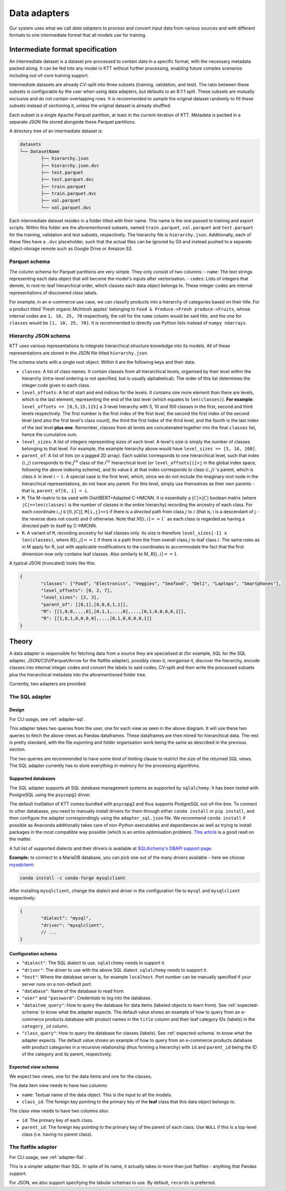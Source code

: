 .. Adapters page.

Data adapters
===================================================

Our system uses what we call *data adapters* to process and convert input data from various sources and with different formats to one intermediate format that all models use for training.

Intermediate format specification
---------------------------------

An intermediate dataset is a dataset pre-processed to contain data in a specific format, with the necessary metadata packed along. It can be fed into any model in KTT without further processing, enabling future complex scenarios including out-of-core training support.

Intermediate datasets are already CV-split into three subsets (training, validation, and test). The ratio between these subsets is configurable by the user when using data adapters, but defaults to an 8:1:1 split. These subsets are mutually exclusive and do not contain overlapping rows. It is recommended to sample the original dataset randomly to fill these subsets instead of sectioning it, unless the original dataset is already shuffled.

Each subset is a single Apache Parquet partition, at least in the current iteration of KTT. Metadata is packed in a separate JSON file stored alongside these Parquet partitions.

A directory tree of an intermediate dataset is:

.. code-block:: bash

	datasets
	└── DatasetName
		├── hierarchy.json
		├── hierarchy.json.dvc
		├── test.parquet
		├── test.parquet.dvc
		├── train.parquet
		├── train.parquet.dvc
		├── val.parquet
		└── val.parquet.dvc
	
Each intermediate dataset resides in a folder titled with their name. This name is the one passed to training and export scripts. Within this folder are the aforementioned subsets, named ``train.parquet``, ``val.parquet`` and ``test.parquet`` for the training, validation and test subsets, respectively. The hierarchy file is ``hierarchy.json``. Additionally, each of these files have a ``.dvc`` placeholder, such that the actual files can be ignored by Git and instead pushed to a separate object-storage remote such as Google Drive or Amazon S3.

Parquet schema
~~~~~~~~~~~~~~

The column schema for Parquet partitions are very simple. They only consist of two columns:
- ``name``: The text strings representing each data object that will become the model's inputs after vectorisation.
- ``codes``: Lists of integers that denote, in root-to-leaf hierarchical order, which classes each data object belongs to. These integer codes are internal representations of discovered class labels.

For example, in an e-commerce use case, we can classify products into a hierarchy of categories based on their title. For a product titled 'Fresh organic McIntosh apples' belonging to ``Food & Produce->Fresh produce->Fruits``, whose internal codes are ``1, 10, 25, 70`` respectively, the cell for the ``name`` column would be said title, and the one for ``classes`` would be ``[1, 10, 25, 70]``. It is recommended to directly use Python lists instead of ``numpy ndarrays``. 

Hierarchy JSON schema
~~~~~~~~~~~~~~~~~~~~~

KTT uses various representations to integrate hierarchical structure knowledge into its models. All of these representations are stored in the JSON file titled ``hierarchy.json``.

The schema starts with a single root object. Within it are the following keys and their data:

- ``classes``: A list of class names. It contain classes from all hierarchical levels, organised by their level within the hierarchy (intra-level ordering is not specified, but is usually alphabetical). The order of this list determines the integer code given to each class.
- ``level_offsets``: A list of start and end indices for the levels. It contains one more element than there are levels, which is the last element, representing the end of the last level (which equates to ``len(classes)``). **For example**: ``level_offsets == [0,5,15,115]`` a 3-level hierarchy with 5, 10 and 100 classes in the first, second and third levels respectively. The first number is the first index of the first level, the second the first index of the second level (and also the first level's class count), the third the first index of the third level, and the fourth is the last index of the last level **plus one**. Remember, classes from all levels are concatenated together into the final ``classes`` list, hence the cumulative sum.
- ``level_sizes``: A list of integers representing sizes of each level. A level's size is simply the number of classes belonging to that level. For example, the example hierarchy above would have ``level_sizes == [5, 10, 100]``.
- ``parent_of``: A list of lists (or a jagged 2D array). Each sublist corresponds to one hierarchical level, such that index :math:`(i, j)` corresponds to the :math:`j^{th}` class of the :math:`i^{th}` hierarchical level (or ``level_offsets[i]+j`` in the global index space, following the above indexing scheme), and its value :math:`k` at that index corresponds to class :math:`(i, j)` 's parent, which is class :math:`k` in level :math:`i-1`. A special case is the first level, which, since we do not include the imaginary root node in the hierarchical representations, do not have any parent. For this level, simply use themselves as their own parents - that is, ``parent_of[0, i] = i``.
- ``M``: The M-matrix to be used with DistilBERT+Adapted C-HMCNN. It is essentially a :math:`|C|\times |C|` boolean matrix (where ``|C|==len(classes)`` is the number of classes in the entire hierarchy) recording the ancestry of each class. For each coordinate :math:`i,j \in [0, |C|]`, ``M[i,j]==1`` if there is a *directed* path from class :math:`j` to :math:`i` (that is, i is a descendant of j - the reverse does not count) and 0 otherwise. Note that :math:`M[i,i] == 1`` as each class is regarded as having a directed path to itself by C-HMCNN.
- ``R``: A variant of ``M``, recording ancestry for leaf classes only. Its size is therefore ``level_sizes[-1] x len(classes)``, where :math:`R[i,j] == 1` if there is a path from the from overall class :math:`j` to leaf class :math:`i`. The same rules as in M apply for R, just with applicable modifications to the coordinates to accommodate the fact that the first dimension now only contains leaf classes. Also similarly to M, :math:`R[i,i] == 1`.

A typical JSON (truncated) looks like this:

.. code-block:: javascript

	{
		"classes": ["Food", "Electronics", "Veggies", "Seafood", "Deli", "Laptops", "Smartphones"],
		"level_offsets": [0, 2, 7],
		"level_sizes": [2, 3],
		"parent_of": [[0,1],[0,0,0,1,1]],
		"M": [[1,0,0,...,0],[0,1,1,...,0],...,[0,1,0,0,0,0,1]],
		"R": [[1,0,1,0,0,0,0],...,[0,1,0,0,0,0,1]]
	}

Theory
-------------

A data adapter is responsible for fetching data from a source they are specialised at (for example, SQL for the SQL adapter, JSON/CSV/Parquet/Arrow for the flatfile adapter), possibly clean it, reorganise it, discover the hierarchy, encode classes into internal integer codes and convert the labels to said codes, CV-split and then write the processed subsets plus the hierarchical metadata into the aforementioned folder tree.

Currently, two adapters are provided:

The SQL adapter
~~~~~~~~~~~~~~~~~~~~~~~~

Design
^^^^^^

.. image:: adapter-sql.svg
   :width: 800
   :alt: Block diagram of the SQL adapter.

For CLI usage, see :ref:`adapter-sql`.

This adapter takes two queries from the user, one for each view as seen in the above diagram. It will use these two queries to fetch the above views as Pandas dataframes. These dataframes are then mined for hierarchical data. The rest is pretty standard, with the file exporting and folder organisation work being the same as described in the previous section.

The two queries are recommended to have some kind of limiting clause to restrict the size of the returned SQL views. The SQL adapter currently has to store everything in-memory for the processing algorithms.

Supported databases
^^^^^^^^^^^^^^^^^^^

The SQL adapter supports all SQL database management systems as supported by ``sqlalchemy``. It has been tested with PostgreSQL using the ``psycopg2`` driver.

The default instllation of KTT comes bundled with ``psycopg2`` and thus supports PostgreSQL out-of-the-box. To connect to other databases, you need to manually install drivers for them through either ``conda install`` or ``pip install``, and then configure the adapter correspondingly using the ``adapter_sql.json`` file. We recommend ``conda install`` if possible as Anaconda additionally takes care of non-Python executables and dependences as well as trying to install packages in the most compatible way possible (which is an entire optimisation problem). `This article <https://pythonspeed.com/articles/conda-vs-pip/>`_ is a good read on the matter.

A full list of supported dialects and their drivers is available at `SQLAlchemy's DBAPI support page <https://docs.sqlalchemy.org/en/14/dialects/>`_.

**Example:** to connect to a MariaDB database, you can pick one out of the many drivers available - here we choose `mysqlclient <https://docs.sqlalchemy.org/en/14/dialects/mysql.html#module-sqlalchemy.dialects.mysql.mysqldb>`_:

.. code-block:: bash
	
	 conda install -c conda-forge mysqlclient 

After installing ``mysqlclient``, change the dialect and driver in the configuration file to ``mysql`` and ``mysqlclient`` respectively:

.. code-block:: javascript

	{
		"dialect": "mysql",
		"driver": "mysqlclient",
		// ...
	}
	
Configuration schema
^^^^^^^^^^^^^^^^^^^^

- ``"dialect"``: The SQL dialect to use. ``sqlalchemy`` needs to support it.
- ``"driver"``: The driver to use with the above SQL dialect. ``sqlalchemy`` needs to support it.
- ``"host"``: Where the database server is, for example ``localhost``. Port number can be manually specified if your server runs on a non-default port.
- ``"database"``: Name of the database to read from.
- ``"user"`` and ``"password"``: Credentials to log into the database.
- ``"dataitem_query"``: How to query the database for data items (labeled objects to learn from). See :ref:`expected-schema` to know what the adapter expects. The default value shows an example of how to query from an e-commerce products database with product names in the ``title`` column and their leaf category IDs (labels) in the ``category_id`` column.
- ``"class_query"``: How to query the database for classes (labels). See :ref:`expected-schema` to know what the adapter expects. The default value shows an example of how to query from an e-commerce products database with product categories in a recursive relationship (thus forming a hierarchy) with ``id`` and ``parent_id`` being the ID of the category and its parent, respectively.

.. _expected-schema:

Expected view schema
^^^^^^^^^^^^^^^^^^^^

We expect two views, one for the data items and one for the classes.

The data item view needs to have two columns:

- ``name``: Textual name of the data object. This is the input to all the models.
- ``class_id``: The foreign key pointing to the primary key of the **leaf** class that this data object belongs to.

The class view needs to have two columns also:

- ``id``: The primary key of each class.
- ``parent_id``: The foreign key pointing to the primary key of the parent of each class. Use ``NULL`` if this is a top-level class (i.e. having no parent class).

The flatfile adapter
~~~~~~~~~~~~~~~~~~~~

For CLI usage, see :ref:`adapter-flat`.

This is a simpler adapter than SQL. In spite of its name, it actually takes in more than just flatfiles - anything that Pandas support.

For JSON, we also support specifying the tabular schemas to use. By default, ``records`` is preferred.
